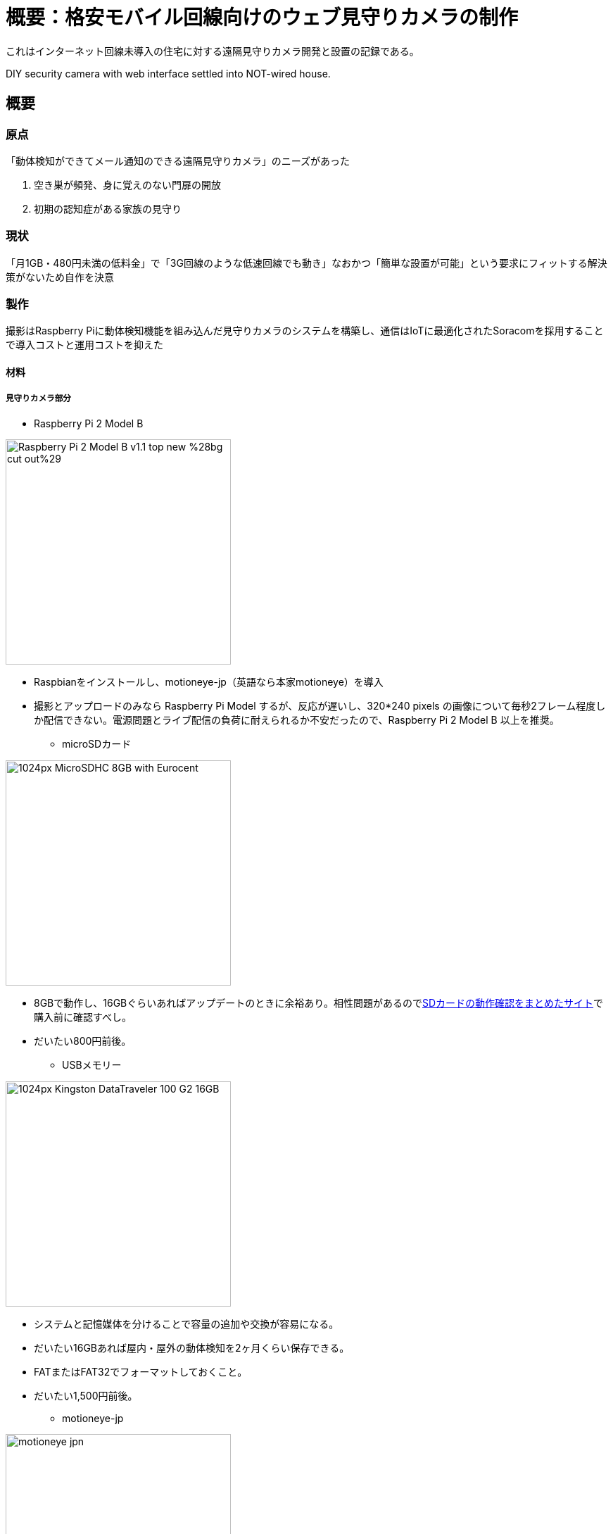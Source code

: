 = 概要：格安モバイル回線向けのウェブ見守りカメラの制作

:hp-alt-title: DIY security camera (abstract)
:hp-image: https://porolakka.github.io/hubpress.io/images/mimamori_cover.jpg
:hp-tags: camera,RaspberryPi

これはインターネット回線未導入の住宅に対する遠隔見守りカメラ開発と設置の記録である。

DIY security camera with web interface settled into NOT-wired house.

== 概要

=== 原点
「動体検知ができてメール通知のできる遠隔見守りカメラ」のニーズがあった

1. 空き巣が頻発、身に覚えのない門扉の開放
2. 初期の認知症がある家族の見守り

=== 現状
「月1GB・480円未満の低料金」で「3G回線のような低速回線でも動き」なおかつ「簡単な設置が可能」という要求にフィットする解決策がないため自作を決意

=== 製作
撮影はRaspberry Piに動体検知機能を組み込んだ見守りカメラのシステムを構築し、通信はIoTに最適化されたSoracomを採用することで導入コストと運用コストを抑えた

==== 材料

===== 見守りカメラ部分

* Raspberry Pi 2 Model B

image:https://upload.wikimedia.org/wikipedia/commons/3/31/Raspberry_Pi_2_Model_B_v1.1_top_new_%28bg_cut_out%29.jpg[width=320]

** Raspbianをインストールし、motioneye-jp（英語なら本家motioneye）を導入

** 撮影とアップロードのみなら Raspberry Pi Model するが、反応が遅いし、320*240 pixels の画像について毎秒2フレーム程度しか配信できない。電源問題とライブ配信の負荷に耐えられるか不安だったので、Raspberry Pi 2 Model B 以上を推奨。

* microSDカード

image:https://upload.wikimedia.org/wikipedia/commons/thumb/9/91/MicroSDHC_8GB_with_Eurocent.jpg/1024px-MicroSDHC_8GB_with_Eurocent.jpg[width=320]

** 8GBで動作し、16GBぐらいあればアップデートのときに余裕あり。相性問題があるのでlink:http://elinux.org/RPi_SD_cards[SDカードの動作確認をまとめたサイト]で購入前に確認すべし。

** だいたい800円前後。

* USBメモリー

image:https://upload.wikimedia.org/wikipedia/commons/thumb/1/14/Kingston_DataTraveler_100_G2_16GB.JPG/1024px-Kingston_DataTraveler_100_G2_16GB.JPG[width=320]

** システムと記憶媒体を分けることで容量の追加や交換が容易になる。
** だいたい16GBあれば屋内・屋外の動体検知を2ヶ月くらい保存できる。
** FATまたはFAT32でフォーマットしておくこと。
** だいたい1,500円前後。

* motioneye-jp

image:https://porolakka.github.io/hubpress.io/images/motioneye_jpn.jpg[width=320]

** 動体検知ソフトウェアの「link:http://www.lavrsen.dk/foswiki/bin/view/Motion/WebHome[motion]」をWebベースでコントロールする「link:https://github.com/ccrisan/motioneye[motionEye]」の日本語化を行い、「link:https://github.com/porolakka/motioneye-jp[motionEye-jp]」として公開したもの（link:http://porolakka.github.io/EyeAnchor/[解説ページはこちら]）。

* Wi-Fiドングル (Raspberry Pi 3 の場合は不要)

image:https://upload.wikimedia.org/wikipedia/commons/5/5b/Karta_WiFi_USB_%2801%29_-_DSC05145_v4.jpg[width=320]

** けっこう相性の問題があるので、link:http://www.amazon.co.jp/exec/obidos/ASIN/B00ESA34GA/denshikosaku-22/[Planex製GW-USNANO2A]など動作確認が取れているものを買う方が無難。秋月電子でもlink:http://akizukidenshi.com/catalog/g/gM-10063/[動作確認済みのドングル]が販売されている。
** だいたい1,000円前後。

* Webカメラ

image:https://upload.wikimedia.org/wikipedia/commons/c/c4/Webcam.jpg[width=320]

** 30万画素〜100万画素で十分。
** 電気屋さんで4,000円あれば買えるはず。

* IPカメラ（屋外で必要なら。ただしAC電源必須）

image:http://www.wanscam.com/upfile/2014/11/05/20141105103158_147.jpg[width=320]

** 暗視や防水などの機能を独自で作るよりは、中国製の安いIPカメラを使う方が早い。

** 8,000円くらいで売っているので、予算や独自開発の心意気と相談して決めてください。

===== 通信機器

* モバイルルーター

image:https://upload.wikimedia.org/wikipedia/commons/9/97/Huawei_E5.jpg[width=320]

** docomoの3Gまたは4G/LTEの電波を拾うWi-Fiモバイルルーターならなんでも良い。
** USBドングル（Wi-FiではなくUSBで通信するタイプ）はLinuxのシステム側をいじることになるのでオススメしない。
** 3G対応型が8,000円くらいから、4G/LTE対応型が12,000〜20,000ぐらいで販売されている。

=== 利点
状況変化に合わせた柔軟なシステム構築が可能

1. 固定回線のない家庭にも即日導入できる
2. 撮影した画像をメール通知またはクラウドから閲覧できる
3. ngrokを経由することでライブカメラとして直接アクセスできる
4. 既存のWebカメラやIPカメラと組み合わせることができる
5. 遠隔地（外部）からの設定変更が容易

=== 欠点
プラグアンドプレイではない

1. カメラの追加や設定変更はウェブページへのアクセスが必要
2. 外部からアクセスするためのURLを発行するサービスは無料だが、覚えやすい固定のアドレスを得るためには追加料金が月500〜1000円程度かかる

=== 結果
image:http://porolakka.github.io/EyeAnchor/img/eyeanchor_prototype.jpg[width=320]

3世帯に5箇所のウェブ見守りカメラを導入済み、切断などのトラブルなく概ね好評

=== 実例
状況変化への柔軟性が求められる

1. 認知症のある方の家族から縁側と居室内部への設置要望
2. 屋外の監視には既成品の安価なIPカメラを利用

=== 今後
* 電力を引いていない山間部での運用が希望されたため、ソーラー電源での動作を目指す